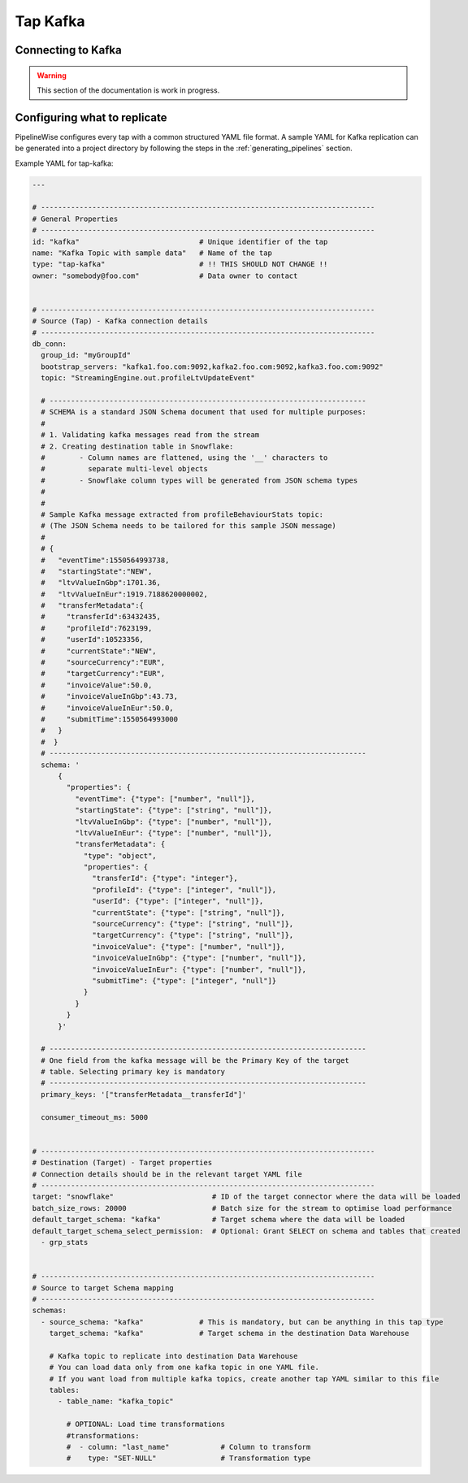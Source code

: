 
.. _tap-kafka:

Tap Kafka
---------


Connecting to Kafka
'''''''''''''''''''

.. warning::

  This section of the documentation is work in progress.


Configuring what to replicate
'''''''''''''''''''''''''''''

PipelineWise configures every tap with a common structured YAML file format.
A sample YAML for Kafka replication can be generated into a project directory by
following the steps in the :ref:`generating_pipelines` section.

Example YAML for tap-kafka:

.. code-block:: yaml

    ---

    # ------------------------------------------------------------------------------
    # General Properties
    # ------------------------------------------------------------------------------
    id: "kafka"                            # Unique identifier of the tap
    name: "Kafka Topic with sample data"   # Name of the tap
    type: "tap-kafka"                      # !! THIS SHOULD NOT CHANGE !!
    owner: "somebody@foo.com"              # Data owner to contact


    # ------------------------------------------------------------------------------
    # Source (Tap) - Kafka connection details
    # ------------------------------------------------------------------------------
    db_conn:
      group_id: "myGroupId"
      bootstrap_servers: "kafka1.foo.com:9092,kafka2.foo.com:9092,kafka3.foo.com:9092"
      topic: "StreamingEngine.out.profileLtvUpdateEvent"

      # --------------------------------------------------------------------------
      # SCHEMA is a standard JSON Schema document that used for multiple purposes:
      #
      # 1. Validating kafka messages read from the stream
      # 2. Creating destination table in Snowflake:
      #        - Column names are flattened, using the '__' characters to
      #          separate multi-level objects
      #        - Snowflake column types will be generated from JSON schema types
      #
      #
      # Sample Kafka message extracted from profileBehaviourStats topic:
      # (The JSON Schema needs to be tailored for this sample JSON message)
      #
      # {
      #   "eventTime":1550564993738,
      #   "startingState":"NEW",
      #   "ltvValueInGbp":1701.36,
      #   "ltvValueInEur":1919.7188620000002,
      #   "transferMetadata":{
      #     "transferId":63432435,
      #     "profileId":7623199,
      #     "userId":10523356,
      #     "currentState":"NEW",
      #     "sourceCurrency":"EUR",
      #     "targetCurrency":"EUR",
      #     "invoiceValue":50.0,
      #     "invoiceValueInGbp":43.73,
      #     "invoiceValueInEur":50.0,
      #     "submitTime":1550564993000
      #   }
      #  }
      # --------------------------------------------------------------------------
      schema: '
          {
            "properties": {
              "eventTime": {"type": ["number", "null"]},
              "startingState": {"type": ["string", "null"]},
              "ltvValueInGbp": {"type": ["number", "null"]},
              "ltvValueInEur": {"type": ["number", "null"]},
              "transferMetadata": {
                "type": "object",
                "properties": {
                  "transferId": {"type": "integer"},
                  "profileId": {"type": ["integer", "null"]},
                  "userId": {"type": ["integer", "null"]},
                  "currentState": {"type": ["string", "null"]},
                  "sourceCurrency": {"type": ["string", "null"]},
                  "targetCurrency": {"type": ["string", "null"]},
                  "invoiceValue": {"type": ["number", "null"]},
                  "invoiceValueInGbp": {"type": ["number", "null"]},
                  "invoiceValueInEur": {"type": ["number", "null"]},
                  "submitTime": {"type": ["integer", "null"]}
                }
              }
            }
          }'

      # --------------------------------------------------------------------------
      # One field from the kafka message will be the Primary Key of the target
      # table. Selecting primary key is mandatory
      # --------------------------------------------------------------------------
      primary_keys: '["transferMetadata__transferId"]'

      consumer_timeout_ms: 5000


    # ------------------------------------------------------------------------------
    # Destination (Target) - Target properties
    # Connection details should be in the relevant target YAML file
    # ------------------------------------------------------------------------------
    target: "snowflake"                       # ID of the target connector where the data will be loaded
    batch_size_rows: 20000                    # Batch size for the stream to optimise load performance
    default_target_schema: "kafka"            # Target schema where the data will be loaded 
    default_target_schema_select_permission:  # Optional: Grant SELECT on schema and tables that created
      - grp_stats


    # ------------------------------------------------------------------------------
    # Source to target Schema mapping
    # ------------------------------------------------------------------------------
    schemas:
      - source_schema: "kafka"             # This is mandatory, but can be anything in this tap type
        target_schema: "kafka"             # Target schema in the destination Data Warehouse

        # Kafka topic to replicate into destination Data Warehouse
        # You can load data only from one kafka topic in one YAML file.
        # If you want load from multiple kafka topics, create another tap YAML similar to this file
        tables:
          - table_name: "kafka_topic"

            # OPTIONAL: Load time transformations
            #transformations:                    
            #  - column: "last_name"            # Column to transform
            #    type: "SET-NULL"               # Transformation type